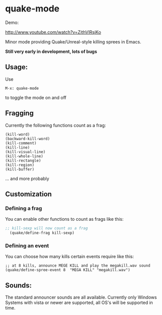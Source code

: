 * quake-mode
  Demo:

  [[http://www.youtube.com/watch?v=ZithVlRsjKo]]

  Minor mode providing Quake/Unreal-style killing sprees in Emacs.

  *Still very early in development, lots of bugs*

** Usage:
   Use
    #+BEGIN_SRC 
M-x: quake-mode
     #+END_SRC
   to toggle the mode on and off
** Fragging
   Currently the following functions count as a frag:
       #+BEGIN_SRC 
  (kill-word)
  (backward-kill-word)
  (kill-comment)
  (kill-line)
  (kill-visual-line)
  (kill-whole-line)
  (kill-rectangle)
  (kill-region)
  (kill-buffer)
     #+END_SRC
   ... and more probably
** Customization
*** Defining a frag
   You can enable other functions to count as frags like this:
       #+BEGIN_SRC lisp
;; kill-sexp will now count as a frag
  (quake/define-frag kill-sexp) 
     #+END_SRC
*** Defining an event
    You can choose how many kills certain events require like this:
   #+BEGIN_SRC 
;; at 8 kills, announce MEGE KILL and play the megakill.wav sound
(quake/define-spree-event 8  "MEGA KILL" "megakill.wav")
   #+END_SRC
** Sounds:
   The standard announcer sounds are all available.
   Currently only Windows Systems with vista or newer are supported, all OS's will be
   supported in time.
    
